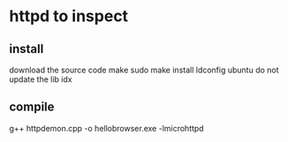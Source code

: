 * httpd to inspect

** install
   download the source code
   make
   sudo make install
   ldconfig
      ubuntu do not update the lib idx

** compile
   g++ httpdemon.cpp -o hellobrowser.exe -lmicrohttpd
